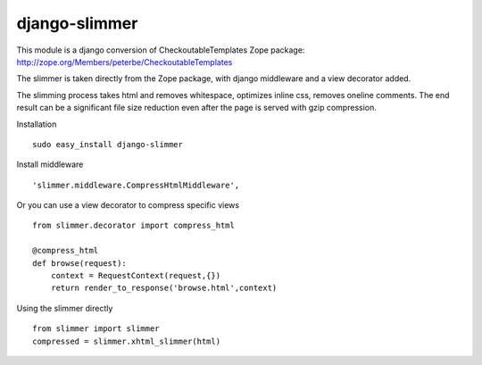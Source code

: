 ==============
django-slimmer
==============

This module is a django conversion of CheckoutableTemplates Zope package: http://zope.org/Members/peterbe/CheckoutableTemplates

The slimmer is taken directly from the Zope package, with django middleware
and a view decorator added.

The slimming process takes html and removes whitespace, optimizes inline css,
removes oneline comments.  The end result can be a significant file size
reduction even after the page is served with gzip compression.

Installation ::

    sudo easy_install django-slimmer


Install middleware ::

    'slimmer.middleware.CompressHtmlMiddleware',

Or you can use a view decorator to compress specific views ::
    
    from slimmer.decorator import compress_html

    @compress_html
    def browse(request):
        context = RequestContext(request,{})
        return render_to_response('browse.html',context)

Using the slimmer directly ::

    from slimmer import slimmer
    compressed = slimmer.xhtml_slimmer(html)

